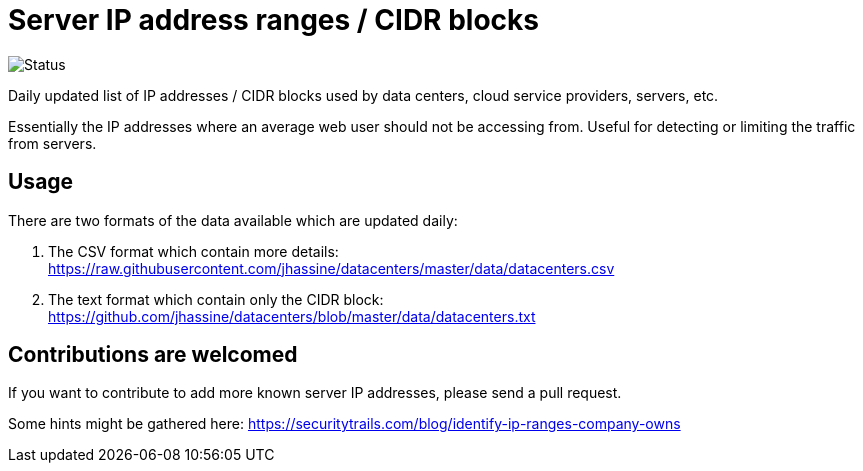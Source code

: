 # Server IP address ranges / CIDR blocks

image::https://github.com/jhassine/datacenters/workflows/Update%20CIDRs/badge.svg?branch=master[Status]

Daily updated list of IP addresses / CIDR blocks used by data centers, cloud service providers, servers, etc.

Essentially the IP addresses where an average web user should not be accessing from. Useful for detecting or limiting the traffic from servers.

## Usage

There are two formats of the data available which are updated daily:

1. The CSV format which contain more details: https://raw.githubusercontent.com/jhassine/datacenters/master/data/datacenters.csv

2. The text format which contain only the CIDR block: https://github.com/jhassine/datacenters/blob/master/data/datacenters.txt

## Contributions are welcomed

If you want to contribute to add more known server IP addresses, please send a pull request.

Some hints might be gathered here:
https://securitytrails.com/blog/identify-ip-ranges-company-owns
